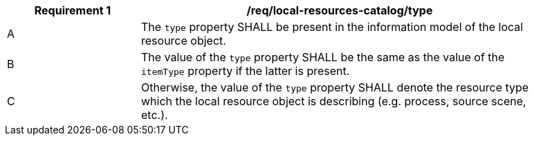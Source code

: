 [[req_local-resources-catalog_type]]
[width="90%",cols="2,6a"]
|===
^|*Requirement {counter:req-id}* |*/req/local-resources-catalog/type*

^|A |The `type` property SHALL be present in the information model of the local resource object.
^|B |The value of the `type` property SHALL be the same as the value of the `itemType` property if the latter is present.
^|C |Otherwise, the value of the `type` property SHALL denote the resource type which the local resource object is describing (e.g. process, source scene, etc.).
|===
